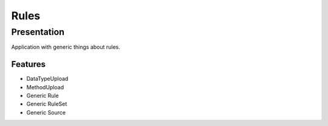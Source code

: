 *****
Rules
*****

Presentation
============

Application with generic things about rules.

Features
--------

* DataTypeUpload
* MethodUpload
* Generic Rule
* Generic RuleSet
* Generic Source
